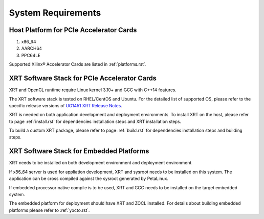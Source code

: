 .. _system_requirements.rst:

System Requirements
-------------------

Host Platform for PCIe Accelerator Cards
~~~~~~~~~~~~~~~~~~~~~~~~~~~~~~~~~~~~~~~~

1. x86_64
2. AARCH64
3. PPC64LE

Supported Xilinx® Accelerator Cards are listed in :ref:`platforms.rst`.


XRT Software Stack for PCIe Accelerator Cards
~~~~~~~~~~~~~~~~~~~~~~~~~~~~~~~~~~~~~~~~~~~~

XRT and OpenCL runtime require Linux kernel 3.10+ and GCC with C++14 features. 

The XRT software stack is tested on RHEL/CentOS and Ubuntu. 
For the detailed list of supported OS, please refer to the specific release versions of `UG1451 XRT Release Notes <https://www.xilinx.com/search/site-keyword-search.html#q=ug1451>`_. 

XRT is needed on both application development and deployment environments. 
To install XRT on the host, please refer to page :ref:`install.rst` for dependencies installation steps and XRT installation steps.

To build a custom XRT package, please refer to page :ref:`build.rst` for dependencies installation steps and building steps.


XRT Software Stack for Embedded Platforms
~~~~~~~~~~~~~~~~~~~~~~~~~~~~~~

XRT needs to be installed on both development environment and deployment environment.

If x86_64 server is used for appliation development, XRT and sysroot needs to be installed on this system. The application can be cross compiled against the sysroot generated by PetaLinux.

If embedded processor native compile is to be used, XRT and GCC needs to be installed on the target embedded system.

The embedded platform for deployment should have XRT and ZOCL installed. For details about building embedded platforms please refer to :ref:`yocto.rst`.
